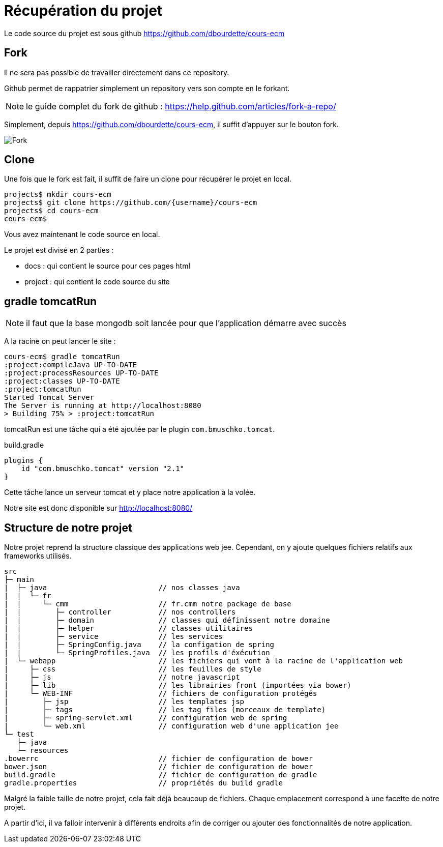 = Récupération du projet
:stylesheet: ../../style.css

Le code source du projet est sous github https://github.com/dbourdette/cours-ecm

== Fork

Il ne sera pas possible de travailler directement dans ce repository.

Github permet de rappatrier simplement un repository vers son compte en le forkant.

NOTE: le guide complet du fork de github : https://help.github.com/articles/fork-a-repo/

Simplement, depuis https://github.com/dbourdette/cours-ecm, il suffit d'appuyer sur le bouton fork.

image:fork_button.jpg[Fork]

== Clone

Une fois que le fork est fait, il suffit de faire un clone pour récupérer le projet en local.

[source.terminal]
----
projects$ mkdir cours-ecm
projects$ git clone https://github.com/{username}/cours-ecm
projects$ cd cours-ecm
cours-ecm$
----

Vous avez maintenant le code source en local.

Le projet est divisé en 2 parties :

* docs : qui contient le source pour ces pages html
* project : qui contient le code source du site

== gradle tomcatRun

NOTE: il faut que la base mongodb soit lancée pour que l'application démarre avec succès

A la racine on peut lancer le site :

[source.terminal]
----
cours-ecm$ gradle tomcatRun
:project:compileJava UP-TO-DATE
:project:processResources UP-TO-DATE
:project:classes UP-TO-DATE
:project:tomcatRun
Started Tomcat Server
The Server is running at http://localhost:8080
> Building 75% > :project:tomcatRun
----

tomcatRun est une tâche qui a été ajoutée par le plugin `com.bmuschko.tomcat`.

[source]
.build.gradle
----
plugins {
    id "com.bmuschko.tomcat" version "2.1"
}
----

Cette tâche lance un serveur tomcat et y place notre application à la volée.

Notre site est donc disponible sur http://localhost:8080/

== Structure de notre projet

Notre projet reprend la structure classique des applications web jee.
Cependant, on y ajoute quelques fichiers relatifs aux frameworks utilisés.

[source]
----
src
├─ main
|  ├─ java                          // nos classes java
|  |  └─ fr
|  |     └─ cmm                     // fr.cmm notre package de base
|  |        ├─ controller           // nos controllers
|  |        ├─ domain               // classes qui définissent notre domaine
|  |        ├─ helper               // classes utilitaires
|  |        ├─ service              // les services
|  |        ├─ SpringConfig.java    // la configation de spring
|  |        └─ SpringProfiles.java  // les profils d'éxécution
|  └─ webapp                        // les fichiers qui vont à la racine de l'application web
|     ├─ css                        // les feuilles de style
|     ├─ js                         // notre javascript
|     ├─ lib                        // les librairies front (importées via bower)
|     └─ WEB-INF                    // fichiers de configuration protégés
|        ├─ jsp                     // les templates jsp
|        ├─ tags                    // les tag files (morceaux de template)
|        ├─ spring-servlet.xml      // configuration web de spring
|        └─ web.xml                 // configuration web d'une application jee
└─ test
   ├─ java
   └─ resources
.bowerrc                            // fichier de configuration de bower
bower.json                          // fichier de configuration de bower
build.gradle                        // fichier de configuration de gradle
gradle.properties                   // propriétés du build gradle
----

Malgré la faible taille de notre projet, cela fait déjà beaucoup de fichiers.
Chaque emplacement correspond à une facette de notre projet.

A partir d'ici, il va falloir intervenir à différents endroits afin de corriger ou ajouter des fonctionnalités de notre application.
